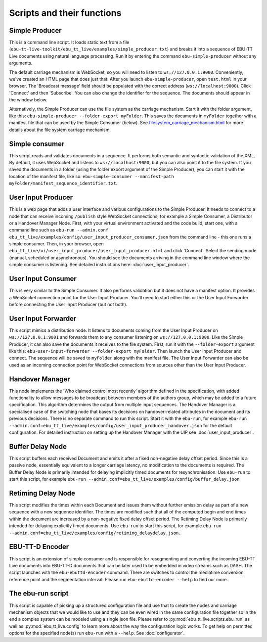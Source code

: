 Scripts and their functions
===========================

Simple Producer
---------------
This is a command line script. It loads static text from a file
(``ebu-tt-live-toolkit/ebu_tt_live/examples/simple_producer.txt``) and breaks it
into a sequence of EBU-TT Live documents using natural language processing. Run
it by entering the command ``ebu-simple-producer`` without any arguments.

The default carriage mechanism is WebSocket, so you will need to listen to
``ws://127.0.0.1:9000``. Conveniently, we've created an HTML page that does just
that. After you launch ``ebu-simple-producer``, open ``test.html`` in your
browser. The 'Broadcast message' field should be populated with the correct
address (``ws://localhost:9000``). Click 'Connect' and then 'Subscribe'. You can
also change the identifier for the sequence. The documents should appear in the
window below.

Alternatively, the Simple Producer can use the file system as the carriage
mechanism. Start it with the folder argument, like this: ``ebu-simple-producer
--folder-export myFolder``. This saves the documents in ``myFolder`` together
with a manifest file that can be used by the Simple Consumer (below). See
`<filesystem_carriage_mechanism.html>`__ for more details about the file system
carriage mechanism.

Simple consumer
---------------
This script reads and validates documents in a sequence. It performs both
semantic and syntactic validation of the XML. By default, it uses WebSocket and
listens to ``ws://localhost:9000``, but you can also point it to the file
system. If you saved the documents in a folder (using the folder export argument
of the Simple Producer), you can start it with the location of the manifest
file, like so: ``ebu-simple-consumer --manifest-path
myFolder/manifest_sequence_identifier.txt``.

User Input Producer
-------------------
This is a web page that adds a user interface and various configurations to the
Simple Producer. It needs to connect to a node that can receive incoming
``/publish`` style WebSocket connections, for example a Simple Consumer, a
Distributor or a Handover Manager Node. First, with your virtual environment
activated and the code build, start one, with a command line such as  ``ebu-run
--admin.conf ebu_tt_live/examples/config/user_input_producer_consumer.json``
from the command line - this one runs a simple consumer. Then, in your browser,
open ``ebu_tt_live/ui/user_input_producer/user_input_producer.html`` and click
'Connect'. Select the sending mode (manual, scheduled or asynchronous). You
should see the documents arriving in the command line window where the simple
consumer is listening. See detailed instructions here:
:doc:`user_input_producer`.

User Input Consumer
-------------------
This is very similar to the Simple Consumer. It also performs validation but it
does not have a manifest option. It provides a WebSocket connection point for
the User Input Producer. You'll need to start either this or the User Input
Forwarder before connecting the User Input Producer (but not both).

User Input Forwarder
--------------------
This script mimics a distribution node. It listens to documents coming from the
User Input Producer on ``ws://127.0.0.1:9001`` and forwards them to any consumer
listening on ``ws://127.0.0.1:9000``. Like the Simple Producer, it can also save
the documents it receives to the file system. First, run it with the
``--folder-export`` argument like this: ``ebu-user-input-forwarder
--folder-export myFolder``. Then launch the User Input Producer and connect. The
sequence will be saved to ``myFolder`` along with the manifest file. The User
Input Forwarder can also be used as an incoming connection point for WebSocket
connections from sources other than the User Input Producer.

Handover Manager
----------------
This node implements the 'Who claimed control most recently' algorithm defined
in the specification, with added functionality to allow messages to be broadcast
between members of the authors group, which may be added to a future
specification. This algorithm determines the output from multiple input
sequences. The Handover Manager is a specialised case of the switching node that
bases its decisions on handover-related attributes in the document and its
previous decisions. There is no separate command to run this script. Start it
with the ``ebu-run``, for example ``ebu-run
--admin.conf=ebu_tt_live/examples/config/user_input_producer_handover.json`` for
the default configuration. For detailed instruction on setting up the Handover
Manager with the UIP see :doc:`user_input_producer`.

Buffer Delay Node
-----------------
This script buffers each received Document and emits it after a fixed
non-negative delay offset period. Since this is a passive node, essentially
equivalent to a longer carriage latency, no modification to the documents is
required. The Buffer Delay Node is primarily intended for delaying implicitly
timed documents for resynchronisation. Use ``ebu-run`` to start this script, for
example ``ebu-run --admin.conf=ebu_tt_live/examples/config/buffer_delay.json``

Retiming Delay Node
-------------------
This script modifies the times within each Document and issues them without
further emission delay as part of a new sequence with a new sequence identifier.
The times are modified such that all of the computed begin and end times within
the document are increased by a non-negative fixed delay offset period. The
Retiming Delay Node is primarily intended for delaying explicitly timed
documents. Use ``ebu-run`` to start this script, for example ``ebu-run
--admin.conf=ebu_tt_live/examples/config/retiming_delaydelay.json.`` 

EBU-TT-D Encoder
----------------
This script is an extension of simple consumer and is responsible for
resegmenting and converting the incoming EBU-TT Live documents into EBU-TT-D
documents that can be later used to be embedded in video streams such as DASH.
The script launches with the ``ebu-ebuttd-encoder`` command. There are switches
to control the mediatime conversion reference point and the segmentation
interval. Please run ``ebu-ebuttd-encoder --help`` to find our more.

The ebu-run script
------------------
This script is capable of picking up a structured configuration file and use
that to create the nodes and carriage mechanism objects that we would like to
use and they can be even wired in the same configuration file together so in the
end a complex system can be modeled using a single json file. Please refer to
:py:mod:`ebu_tt_live.scripts.ebu_run` as well as :py:mod:`ebu_tt_live.config` to
learn more about the way the configuration logic works. To get help on permitted
options for the specified node(s) run ``ebu-run`` with a ``--help``. See
:doc:`configurator`.
